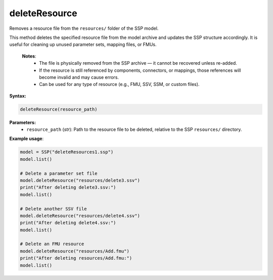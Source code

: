 deleteResource
--------------

Removes a resource file from the ``resources/`` folder of the SSP model.

This method deletes the specified resource file from the model archive and updates
the SSP structure accordingly. It is useful for cleaning up unused parameter sets,
mapping files, or FMUs.

   **Notes**:
    * The file is physically removed from the SSP archive — it cannot be recovered unless re-added.
    * If the resource is still referenced by components, connectors, or mappings,
      those references will become invalid and may cause errors.
    * Can be used for any type of resource (e.g., FMU, SSV, SSM, or custom files).

**Syntax:**

.. code-block:: python

   deleteResource(resource_path)

**Parameters:**
  - ``resource_path`` (*str*): Path to the resource file to be deleted, relative to the SSP ``resources/`` directory.

**Example usage**:

.. code-block:: python

   model = SSP("deleteResources1.ssp")
   model.list()

   # Delete a parameter set file
   model.deleteResource("resources/delete3.ssv")
   print("After deleting delete3.ssv:")
   model.list()

   # Delete another SSV file
   model.deleteResource("resources/delete4.ssv")
   print("After deleting delete4.ssv:")
   model.list()

   # Delete an FMU resource
   model.deleteResource("resources/Add.fmu")
   print("After deleting resources/Add.fmu:")
   model.list()
